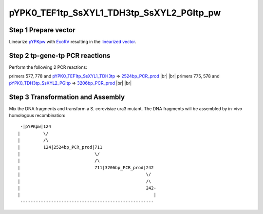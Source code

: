 ==========================================
pYPK0_TEF1tp_SsXYL1_TDH3tp_SsXYL2_PGItp_pw
==========================================

Step 1 Prepare vector
.....................

Linearize `pYPKpw <./pYPKpw.txt>`_ with `EcoRV <http://rebase.neb.com/rebase/enz/EcoRV.html>`_
resulting in the `linearized vector <./pYPKpw_lin.txt>`_.

Step 2 tp-gene-tp PCR reactions
...............................

Perform the following 2 PCR reactions:

primers 577, 778 and `pYPK0_TEF1tp_SsXYL1_TDH3tp <./pYPK0_TEF1tp_SsXYL1_TDH3tp.txt>`__ => `2524bp_PCR_prod <./2524bp_PCR_prod.txt>`__ |br| |br|
primers 775, 578 and `pYPK0_TDH3tp_SsXYL2_PGItp <./pYPK0_TDH3tp_SsXYL2_PGItp.txt>`__ => `3206bp_PCR_prod <./3206bp_PCR_prod.txt>`__ |br| |br|



Step 3 Transformation and Assembly
..................................

Mix the DNA fragments and transform a S. cerevisiae ura3 mutant. The DNA fragments 
will be assembled by in-vivo homologous recombination:
::

  -|pYPKpw|124
 |         \/
 |         /\
 |         124|2524bp_PCR_prod|711
 |                             \/
 |                             /\
 |                             711|3206bp_PCR_prod|242
 |                                                 \/
 |                                                 /\
 |                                                 242-
 |                                                    |
  ----------------------------------------------------



.. |br| raw:: html

   <br />

